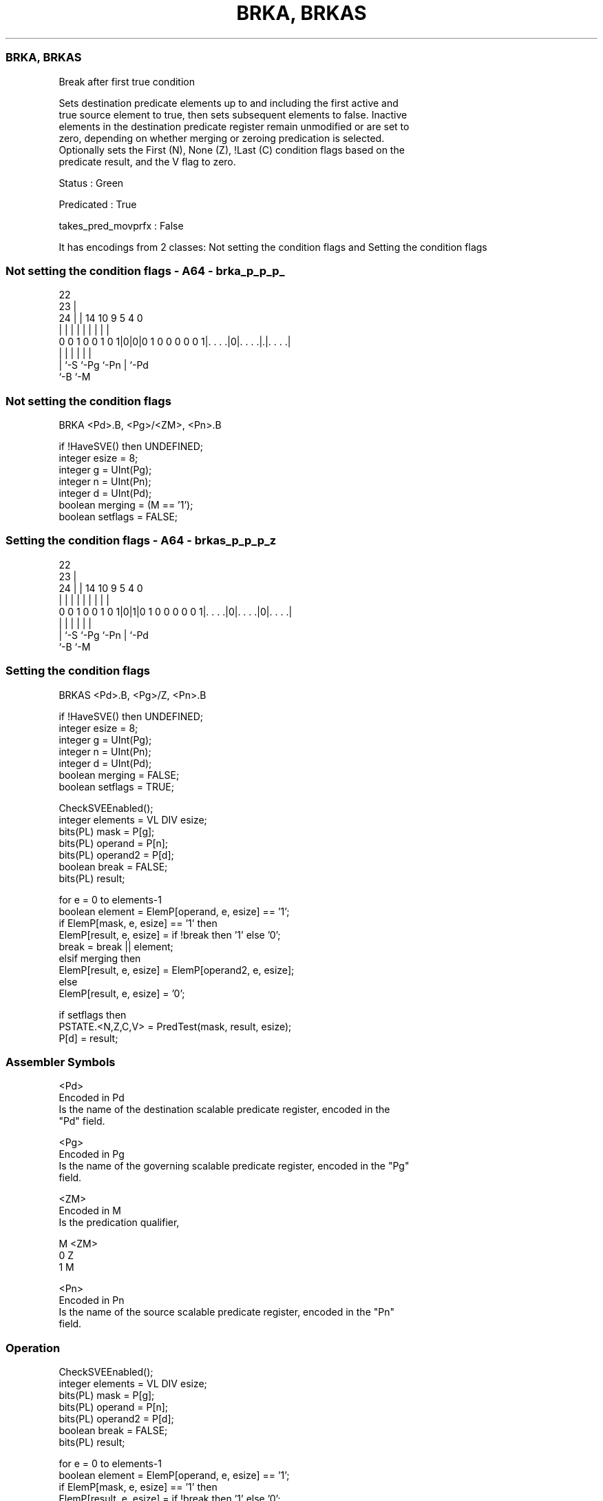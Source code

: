 .nh
.TH "BRKA, BRKAS" "7" " "  "instruction" "sve"
.SS BRKA, BRKAS
 Break after first true condition

 Sets destination predicate elements up to and including the first active and
 true source element to true, then sets subsequent elements to false. Inactive
 elements in the destination predicate register remain unmodified or are set to
 zero, depending on whether merging or zeroing predication is selected.
 Optionally sets the First (N), None (Z), !Last (C) condition flags based on the
 predicate result, and the V flag to zero.

 Status : Green

 Predicated : True

 takes_pred_movprfx : False


It has encodings from 2 classes: Not setting the condition flags and Setting the condition flags

.SS Not setting the condition flags - A64 - brka_p_p_p_
 
                                                                   
                     22                                            
                   23 |                                            
                 24 | |              14      10 9       5 4       0
                  | | |               |       | |       | |       |
   0 0 1 0 0 1 0 1|0|0|0 1 0 0 0 0 0 1|. . . .|0|. . . .|.|. . . .|
                  | |                 |         |       | |
                  | `-S               `-Pg      `-Pn    | `-Pd
                  `-B                                   `-M
  
  
 
.SS Not setting the condition flags
 
 BRKA    <Pd>.B, <Pg>/<ZM>, <Pn>.B
 
 if !HaveSVE() then UNDEFINED;
 integer esize = 8;
 integer g = UInt(Pg);
 integer n = UInt(Pn);
 integer d = UInt(Pd);
 boolean merging = (M == '1');
 boolean setflags = FALSE;
.SS Setting the condition flags - A64 - brkas_p_p_p_z
 
                                                                   
                     22                                            
                   23 |                                            
                 24 | |              14      10 9       5 4       0
                  | | |               |       | |       | |       |
   0 0 1 0 0 1 0 1|0|1|0 1 0 0 0 0 0 1|. . . .|0|. . . .|0|. . . .|
                  | |                 |         |       | |
                  | `-S               `-Pg      `-Pn    | `-Pd
                  `-B                                   `-M
  
  
 
.SS Setting the condition flags
 
 BRKAS   <Pd>.B, <Pg>/Z, <Pn>.B
 
 if !HaveSVE() then UNDEFINED;
 integer esize = 8;
 integer g = UInt(Pg);
 integer n = UInt(Pn);
 integer d = UInt(Pd);
 boolean merging = FALSE;
 boolean setflags = TRUE;
 
 CheckSVEEnabled();
 integer elements = VL DIV esize;
 bits(PL) mask = P[g];
 bits(PL) operand  = P[n];
 bits(PL) operand2 = P[d];
 boolean break = FALSE;
 bits(PL) result;
 
 for e = 0 to elements-1
     boolean element = ElemP[operand, e, esize] == '1';
     if ElemP[mask, e, esize] == '1' then
         ElemP[result, e, esize] = if !break then '1' else '0';
         break = break || element;
     elsif merging then
         ElemP[result, e, esize] = ElemP[operand2, e, esize];
     else
         ElemP[result, e, esize] = '0';
 
 if setflags then
     PSTATE.<N,Z,C,V> = PredTest(mask, result, esize);
 P[d] = result;
 

.SS Assembler Symbols

 <Pd>
  Encoded in Pd
  Is the name of the destination scalable predicate register, encoded in the
  "Pd" field.

 <Pg>
  Encoded in Pg
  Is the name of the governing scalable predicate register, encoded in the "Pg"
  field.

 <ZM>
  Encoded in M
  Is the predication qualifier,

  M <ZM> 
  0 Z    
  1 M    

 <Pn>
  Encoded in Pn
  Is the name of the source scalable predicate register, encoded in the "Pn"
  field.



.SS Operation

 CheckSVEEnabled();
 integer elements = VL DIV esize;
 bits(PL) mask = P[g];
 bits(PL) operand  = P[n];
 bits(PL) operand2 = P[d];
 boolean break = FALSE;
 bits(PL) result;
 
 for e = 0 to elements-1
     boolean element = ElemP[operand, e, esize] == '1';
     if ElemP[mask, e, esize] == '1' then
         ElemP[result, e, esize] = if !break then '1' else '0';
         break = break || element;
     elsif merging then
         ElemP[result, e, esize] = ElemP[operand2, e, esize];
     else
         ElemP[result, e, esize] = '0';
 
 if setflags then
     PSTATE.<N,Z,C,V> = PredTest(mask, result, esize);
 P[d] = result;

